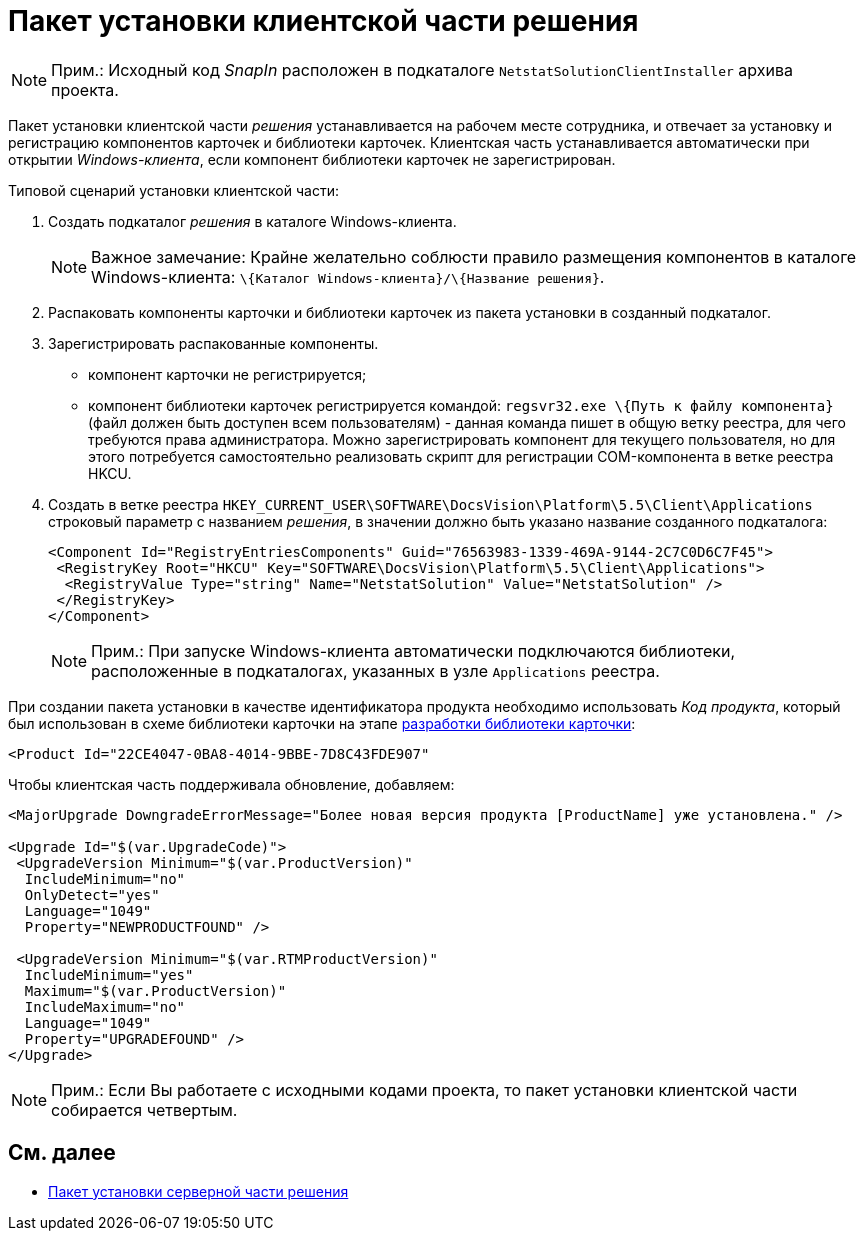 = Пакет установки клиентской части решения

[NOTE]
====
[.note__title]#Прим.:# Исходный код _SnapIn_ расположен в подкаталоге `NetstatSolutionClientInstaller` архива проекта.
====

Пакет установки клиентской части _решения_ устанавливается на рабочем месте сотрудника, и отвечает за установку и регистрацию компонентов карточек и библиотеки карточек. Клиентская часть устанавливается автоматически при открытии _Windows-клиента_, если компонент библиотеки карточек не зарегистрирован.

Типовой сценарий установки клиентской части:

. Создать подкаталог _решения_ в каталоге Windows-клиента.
+
[NOTE]
====
[.note__title]#Важное замечание:# Крайне желательно соблюсти правило размещения компонентов в каталоге Windows-клиента: `\{Каталог Windows-клиента}/\{Название решения}`.
====
. Распаковать компоненты карточки и библиотеки карточек из пакета установки в созданный подкаталог.
. Зарегистрировать распакованные компоненты.
* компонент карточки не регистрируется;
* компонент библиотеки карточек регистрируется командой: `regsvr32.exe \{Путь к файлу компонента}` (файл должен быть доступен всем пользователям) - данная команда пишет в общую ветку реестра, для чего требуются права администратора. Можно зарегистрировать компонент для текущего пользователя, но для этого потребуется самостоятельно реализовать скрипт для регистрации COM-компонента в ветке реестра HKCU.
. Создать в ветке реестра `HKEY_CURRENT_USER\SOFTWARE\DocsVision\Platform\5.5\Client\Applications` строковый параметр с названием _решения_, в значении должно быть указано название созданного подкаталога:
+
[source,pre,codeblock,language-xml]
----
<Component Id="RegistryEntriesComponents" Guid="76563983-1339-469A-9144-2C7C0D6C7F45">
 <RegistryKey Root="HKCU" Key="SOFTWARE\DocsVision\Platform\5.5\Client\Applications">
  <RegistryValue Type="string" Name="NetstatSolution" Value="NetstatSolution" />
 </RegistryKey>
</Component>
----
+
[NOTE]
====
[.note__title]#Прим.:# При запуске Windows-клиента автоматически подключаются библиотеки, расположенные в подкаталогах, указанных в узле `Applications` реестра.
====

При создании пакета установки в качестве идентификатора продукта необходимо использовать _Код продукта_, который был использован в схеме библиотеки карточки на этапе xref:CreateCardLib_SchemaLib.adoc[разработки библиотеки карточки]:

[source,pre,codeblock,language-xml]
----
<Product Id="22CE4047-0BA8-4014-9BBE-7D8C43FDE907"
----

Чтобы клиентская часть поддерживала обновление, добавляем:

[source,pre,codeblock]
----
<MajorUpgrade DowngradeErrorMessage="Более новая версия продукта [ProductName] уже установлена." />
   
<Upgrade Id="$(var.UpgradeCode)">
 <UpgradeVersion Minimum="$(var.ProductVersion)"
  IncludeMinimum="no"
  OnlyDetect="yes"
  Language="1049"
  Property="NEWPRODUCTFOUND" />

 <UpgradeVersion Minimum="$(var.RTMProductVersion)"
  IncludeMinimum="yes"
  Maximum="$(var.ProductVersion)"
  IncludeMaximum="no"
  Language="1049"
  Property="UPGRADEFOUND" />
</Upgrade>
----

[NOTE]
====
[.note__title]#Прим.:# Если Вы работаете с исходными кодами проекта, то пакет установки клиентской части собирается четвертым.
====

== См. далее

* xref:CreateInstaller_Server.adoc[Пакет установки серверной части решения]
